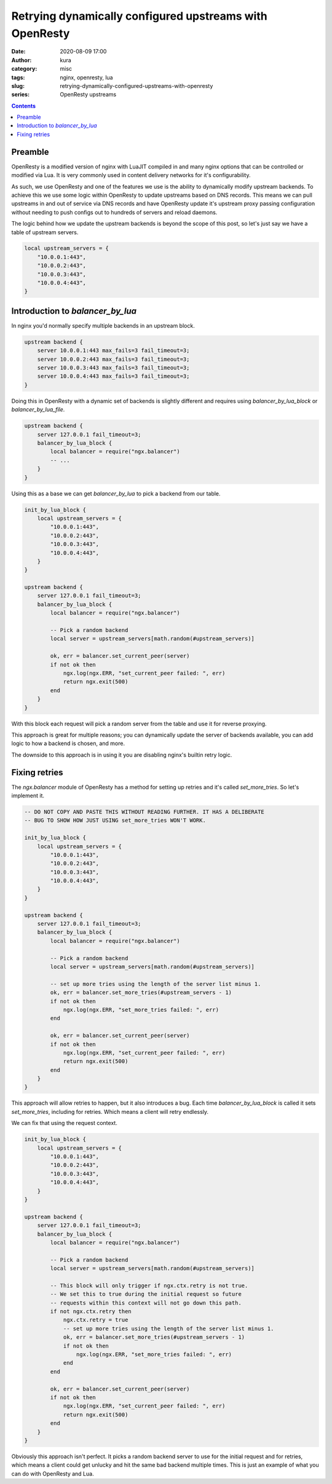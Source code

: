 Retrying dynamically configured upstreams with OpenResty
########################################################
:date: 2020-08-09 17:00
:author: kura
:category: misc
:tags: nginx, openresty, lua
:slug: retrying-dynamically-configured-upstreams-with-openresty
:series: OpenResty upstreams

.. contents::
    :backlinks: none

Preamble
========

OpenResty is a modified version of nginx with LuaJIT compiled in and many
nginx options that can be controlled or modified via Lua. It is very commonly
used in content delivery networks for it's configurability.

As such, we use OpenResty and one of the features we use is the ability to
dynamically modify upstream backends. To achieve this we use some logic within
OpenResty to update upstreams based on DNS records. This means we can pull
upstreams in and out of service via DNS records and have OpenResty
update it's upstream proxy passing configuration without needing to push
configs out to hundreds of servers and reload daemons.

The logic behind how we update the upstream backends is beyond the scope of
this post, so let's just say we have a table of upstream servers.

.. code:: lua

    local upstream_servers = {
        "10.0.0.1:443",
        "10.0.0.2:443",
        "10.0.0.3:443",
        "10.0.0.4:443",
    }

Introduction to `balancer_by_lua`
=================================

In nginx you'd normally specify multiple backends in an upstream block.

.. code:: nginx

    upstream backend {
        server 10.0.0.1:443 max_fails=3 fail_timeout=3;
        server 10.0.0.2:443 max_fails=3 fail_timeout=3;
        server 10.0.0.3:443 max_fails=3 fail_timeout=3;
        server 10.0.0.4:443 max_fails=3 fail_timeout=3;
    }

Doing this in OpenResty with a dynamic set of backends is slightly different
and requires using `balancer_by_lua_block` or `balancer_by_lua_file`.

.. code:: lua

    upstream backend {
        server 127.0.0.1 fail_timeout=3;
        balancer_by_lua_block {
            local balancer = require("ngx.balancer")
            -- ...
        }
    }

Using this as a base we can get `balancer_by_lua` to pick a backend from our
table.

.. code:: lua

    init_by_lua_block {
        local upstream_servers = {
            "10.0.0.1:443",
            "10.0.0.2:443",
            "10.0.0.3:443",
            "10.0.0.4:443",
        }
    }

    upstream backend {
        server 127.0.0.1 fail_timeout=3;
        balancer_by_lua_block {
            local balancer = require("ngx.balancer")

            -- Pick a random backend
            local server = upstream_servers[math.random(#upstream_servers)]

            ok, err = balancer.set_current_peer(server)
            if not ok then
                ngx.log(ngx.ERR, "set_current_peer failed: ", err)
                return ngx.exit(500)
            end
        }
    }

With this block each request will pick a random server from the table and use
it for reverse proxying.

This approach is great for multiple reasons; you can dynamically update the
server of backends available, you can add logic to how a backend is chosen,
and more.

The downside to this approach is in using it you are disabling nginx's builtin
retry logic.

Fixing retries
==============

The `ngx.balancer` module of OpenResty has a method for setting up retries and
it's called `set_more_tries`. So let's implement it.

.. code:: lua

    -- DO NOT COPY AND PASTE THIS WITHOUT READING FURTHER. IT HAS A DELIBERATE
    -- BUG TO SHOW HOW JUST USING set_more_tries WON'T WORK.

    init_by_lua_block {
        local upstream_servers = {
            "10.0.0.1:443",
            "10.0.0.2:443",
            "10.0.0.3:443",
            "10.0.0.4:443",
        }
    }

    upstream backend {
        server 127.0.0.1 fail_timeout=3;
        balancer_by_lua_block {
            local balancer = require("ngx.balancer")

            -- Pick a random backend
            local server = upstream_servers[math.random(#upstream_servers)]
            
            -- set up more tries using the length of the server list minus 1.
            ok, err = balancer.set_more_tries(#upstream_servers - 1)
            if not ok then
                ngx.log(ngx.ERR, "set_more_tries failed: ", err)
            end
            
            ok, err = balancer.set_current_peer(server)
            if not ok then
                ngx.log(ngx.ERR, "set_current_peer failed: ", err)
                return ngx.exit(500)
            end
        }
    }

This approach will allow retries to happen, but it also introduces a bug.
Each time `balancer_by_lua_block` is called it sets `set_more_tries`,
including for retries. Which means a client will retry endlessly.

We can fix that using the request context.

.. code:: lua

    init_by_lua_block {
        local upstream_servers = {
            "10.0.0.1:443",
            "10.0.0.2:443",
            "10.0.0.3:443",
            "10.0.0.4:443",
        }
    }

    upstream backend {
        server 127.0.0.1 fail_timeout=3;
        balancer_by_lua_block {
            local balancer = require("ngx.balancer")

            -- Pick a random backend
            local server = upstream_servers[math.random(#upstream_servers)]
            
            -- This block will only trigger if ngx.ctx.retry is not true.
            -- We set this to true during the initial request so future
            -- requests within this context will not go down this path.
            if not ngx.ctx.retry then
                ngx.ctx.retry = true
                -- set up more tries using the length of the server list minus 1.
                ok, err = balancer.set_more_tries(#upstream_servers - 1)
                if not ok then
                    ngx.log(ngx.ERR, "set_more_tries failed: ", err)
                end
            end
            
            ok, err = balancer.set_current_peer(server)
            if not ok then
                ngx.log(ngx.ERR, "set_current_peer failed: ", err)
                return ngx.exit(500)
            end
        }
    }

Obviously this approach isn't perfect. It picks a random backend server to use
for the initial request and for retries, which means a client could get
unlucky and hit the same bad backend multiple times. This is just an example
of what you can do with OpenResty and Lua.

